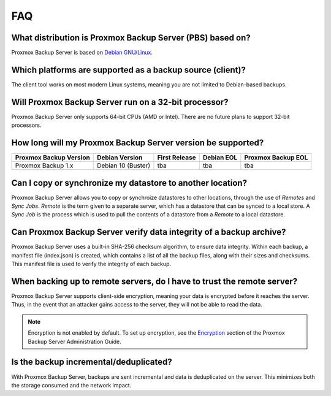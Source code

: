 FAQ
===

What distribution is Proxmox Backup Server (PBS) based on?
----------------------------------------------------------

Proxmox Backup Server is based on `Debian GNU/Linux <https://www.debian.org/>`_.


Which platforms are supported as a backup source (client)?
----------------------------------------------------------

The client tool works on most modern Linux systems, meaning you are not limited
to Debian-based backups.


Will Proxmox Backup Server run on a 32-bit processor?
-----------------------------------------------------

Proxmox Backup Server only supports 64-bit CPUs (AMD or Intel). There are no
future plans to support 32-bit processors.


How long will my Proxmox Backup Server version be supported?
------------------------------------------------------------

+-----------------------+--------------------+---------------+------------+--------------------+
|Proxmox Backup Version | Debian Version     | First Release | Debian EOL | Proxmox Backup EOL |
+=======================+====================+===============+============+====================+
|Proxmox Backup 1.x     | Debian 10 (Buster) | tba           | tba        | tba                |
+-----------------------+--------------------+---------------+------------+--------------------+


Can I copy or synchronize my datastore to another location?
-----------------------------------------------------------

Proxmox Backup Server allows you to copy or synchroize datastores to other
locations, through the use of *Remotes* and *Sync Jobs*. *Remote* is the term
given to a separate server, which has a datastore that can be synced to a local store.
A *Sync Job* is the process which is used to pull the contents of a datastore from
a *Remote* to a local datastore.


Can Proxmox Backup Server verify data integrity of a backup archive?
--------------------------------------------------------------------

Proxmox Backup Server uses a built-in SHA-256 checksum algorithm, to ensure
data integrity. Within each backup, a manifest file (index.json) is created,
which contains a list of all the backup files, along with their sizes and
checksums. This manifest file is used to verify the integrity of each backup.


When backing up to remote servers, do I have to trust the remote server?
------------------------------------------------------------------------

Proxmox Backup Server supports client-side encryption, meaning your data is
encrypted before it reaches the server. Thus, in the event that an attacker
gains access to the server, they will not be able to read the data.

.. note:: Encryption is not enabled by default. To set up encryption, see the
  `Encryption
  <https://pbs.proxmox.com/docs/administration-guide.html#encryption>`_ section
  of the Proxmox Backup Server Administration Guide.


Is the backup incremental/deduplicated?
---------------------------------------

With Proxmox Backup Server, backups are sent incremental and data is
deduplicated on the server.
This minimizes both the storage consumed and the network impact.
